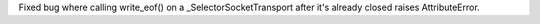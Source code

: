 Fixed bug where calling write_eof() on a _SelectorSocketTransport after it's
already closed raises AttributeError.
